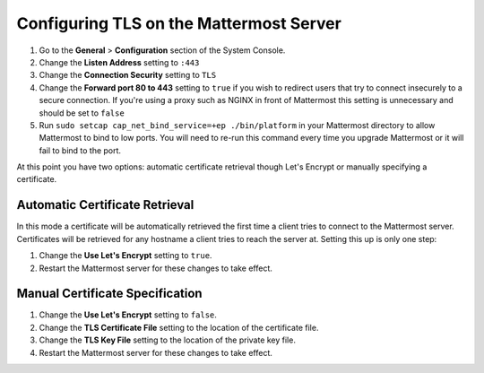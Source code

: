 Configuring TLS on the Mattermost Server
========================================

1. Go to the **General** > **Configuration** section of the System Console.
2. Change the **Listen Address** setting to ``:443``
3. Change the **Connection Security** setting to ``TLS``
4. Change the **Forward port 80 to 443** setting to ``true`` if you wish to redirect users that try to connect insecurely to a secure connection. If you're using a proxy such as NGINX in front of Mattermost this setting is unnecessary and should be set to ``false``
5. Run ``sudo setcap cap_net_bind_service=+ep ./bin/platform`` in your Mattermost directory to allow Mattermost to bind to low ports. You will need to re-run this command every time you upgrade Mattermost or it will fail to bind to the port.

At this point you have two options: automatic certificate retrieval though Let's Encrypt or manually specifying a certificate.

Automatic Certificate Retrieval
-------------------------------

In this mode a certificate will be automatically retrieved the first time a client tries to connect to the Mattermost server. Certificates will be retrieved for any hostname a client tries to reach the server at. Setting this up is only one step:

1. Change the **Use Let's Encrypt** setting to ``true``.
2. Restart the Mattermost server for these changes to take effect.


Manual Certificate Specification
--------------------------------

1. Change the **Use Let's Encrypt** setting to ``false``.
2. Change the **TLS Certificate File** setting to the location of the certificate file.
3. Change the **TLS Key File** setting to the location of the private key file.
4. Restart the Mattermost server for these changes to take effect. 
